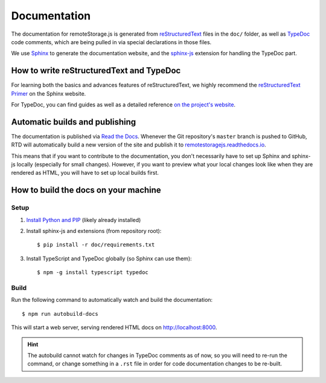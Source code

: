 Documentation
=============

The documentation for remoteStorage.js is generated from `reStructuredText
<http://docutils.sourceforge.net/rst.html>`_ files in the ``doc/`` folder, as
well as `TypeDoc <https://typedoc.org/>`_ code comments, which are being pulled
in via special declarations in those files.

We use `Sphinx <http://www.sphinx-doc.org/>`_ to generate the documentation
website, and the `sphinx-js <https://pypi.python.org/pypi/sphinx-js/>`_
extension for handling the TypeDoc part.

How to write reStructuredText and TypeDoc
-----------------------------------------

For learning both the basics and advances features of reStructuredText, we
highly recommend the `reStructuredText Primer
<http://www.sphinx-doc.org/en/stable/rest.html>`_ on the Sphinx website.

For TypeDoc, you can find guides as well as a detailed reference `on
the project's website <https://typedoc.org/>`_.

Automatic builds and publishing
-------------------------------

The documentation is published via `Read the Docs <https://readthedocs.org/>`_.
Whenever the Git repository's ``master`` branch is pushed to GitHub, RTD will
automatically build a new version of the site and publish it to
`remotestoragejs.readthedocs.io <https://remotestoragejs.readthedocs.io>`_.

This means that if you want to contribute to the documentation, you don't
necessarily have to set up Sphinx and sphinx-js locally (especially for small
changes). However, if you want to preview what your local changes look like
when they are rendered as HTML, you will have to set up local builds first.

How to build the docs on your machine
-------------------------------------

Setup
^^^^^

1. `Install Python and PIP <https://pip.pypa.io/en/stable/installing/>`_
   (likely already installed)

2. Install sphinx-js and extensions (from repository root)::

   $ pip install -r doc/requirements.txt

3. Install TypeScript and TypeDoc globally (so Sphinx can use them)::

   $ npm -g install typescript typedoc

Build
^^^^^

Run the following command to automatically watch and build the documentation::

   $ npm run autobuild-docs

This will start a web server, serving rendered HTML docs on `<http://localhost:8000>`_.

.. HINT::
   The autobuild cannot watch for changes in TypeDoc comments as of now, so you
   will need to re-run the command, or change something in a ``.rst`` file in
   order for code documentation changes to be re-built.
